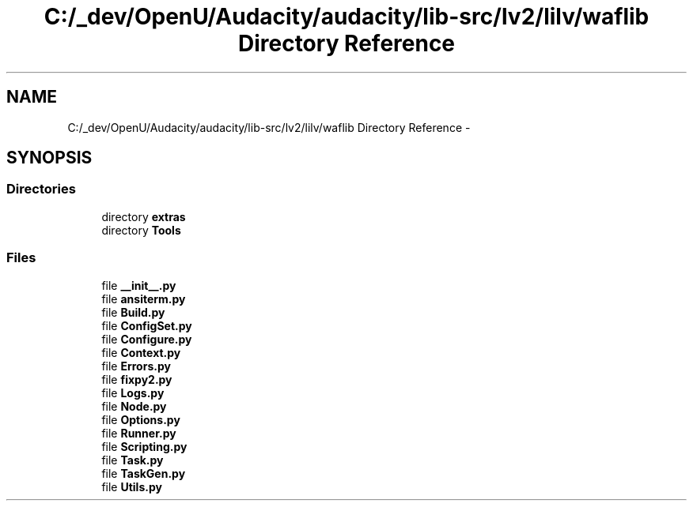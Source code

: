 .TH "C:/_dev/OpenU/Audacity/audacity/lib-src/lv2/lilv/waflib Directory Reference" 3 "Thu Apr 28 2016" "Audacity" \" -*- nroff -*-
.ad l
.nh
.SH NAME
C:/_dev/OpenU/Audacity/audacity/lib-src/lv2/lilv/waflib Directory Reference \- 
.SH SYNOPSIS
.br
.PP
.SS "Directories"

.in +1c
.ti -1c
.RI "directory \fBextras\fP"
.br
.ti -1c
.RI "directory \fBTools\fP"
.br
.in -1c
.SS "Files"

.in +1c
.ti -1c
.RI "file \fB__init__\&.py\fP"
.br
.ti -1c
.RI "file \fBansiterm\&.py\fP"
.br
.ti -1c
.RI "file \fBBuild\&.py\fP"
.br
.ti -1c
.RI "file \fBConfigSet\&.py\fP"
.br
.ti -1c
.RI "file \fBConfigure\&.py\fP"
.br
.ti -1c
.RI "file \fBContext\&.py\fP"
.br
.ti -1c
.RI "file \fBErrors\&.py\fP"
.br
.ti -1c
.RI "file \fBfixpy2\&.py\fP"
.br
.ti -1c
.RI "file \fBLogs\&.py\fP"
.br
.ti -1c
.RI "file \fBNode\&.py\fP"
.br
.ti -1c
.RI "file \fBOptions\&.py\fP"
.br
.ti -1c
.RI "file \fBRunner\&.py\fP"
.br
.ti -1c
.RI "file \fBScripting\&.py\fP"
.br
.ti -1c
.RI "file \fBTask\&.py\fP"
.br
.ti -1c
.RI "file \fBTaskGen\&.py\fP"
.br
.ti -1c
.RI "file \fBUtils\&.py\fP"
.br
.in -1c
